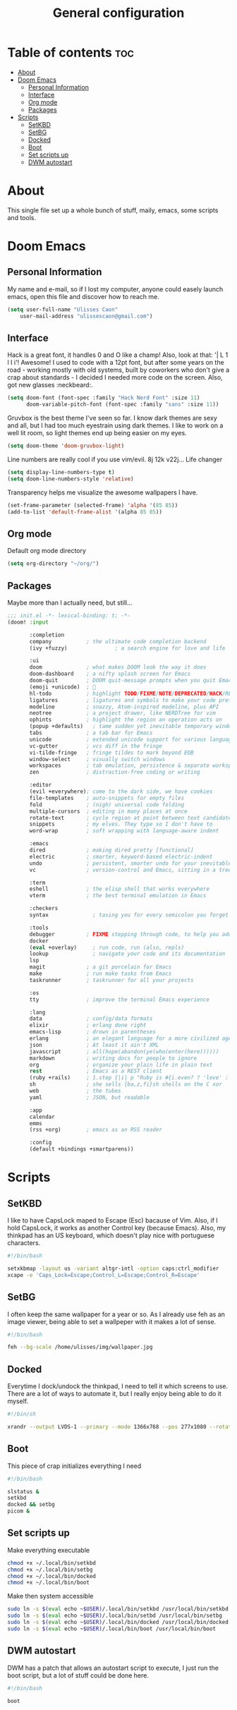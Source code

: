 #+TITLE: General configuration
#+PROPERTY: header-args:emacs-lisp :tangle ~/.doom.d/config.el :mkdirp yes

* Table of contents :toc:
- [[#about][About]]
- [[#doom-emacs][Doom Emacs]]
  - [[#personal-information][Personal Information]]
  - [[#interface][Interface]]
  - [[#org-mode][Org mode]]
  - [[#packages][Packages]]
- [[#scripts][Scripts]]
  - [[#setkbd][SetKBD]]
  - [[#setbg][SetBG]]
  - [[#docked][Docked]]
  - [[#boot][Boot]]
  - [[#set-scripts-up][Set scripts up]]
  - [[#dwm-autostart][DWM autostart]]

* About
This single file set up a whole bunch of stuff, maily, emacs, some scripts and tools.

* Doom Emacs

** Personal Information
My name and e-mail, so if I lost my computer, anyone could easely launch emacs, open this file and discover how to reach me.
#+begin_src emacs-lisp :tangle ~/.doom.d/config.el :mkdirp yes
(setq user-full-name "Ulisses Caon"
    user-mail-address "ulissescaon@gmail.com")
#+end_src

** Interface
Hack is a great font, it handles 0 and O like a champ! Also, look at that: '| L 1 l I i'! Awesome!
I used to code with a 12pt font, but after some years on the road - working mostly with old systems, built by coworkers who don't give a crap about standards - I decided I needed more code on the screen. Also, got new glasses :neckbeard:.
#+begin_src emacs-lisp :tangle ~/.doom.d/config.el :mkdirp yes
(setq doom-font (font-spec :family "Hack Nerd Font" :size 11)
      doom-variable-pitch-font (font-spec :family "sans" :size 11))
#+end_src

Gruvbox is the best theme I've seen so far. I know dark themes are sexy and all, but I had too much eyestrain using dark themes. I like to work on a well lit room, so light themes end up being easier on my eyes.
#+begin_src emacs-lisp :tangle ~/.doom.d/config.el :mkdirp yes
(setq doom-theme 'doom-gruvbox-light)
#+end_src

Line numbers are really cool if you use vim/evil. 8j 12k v22j... Life changer
#+begin_src emacs-lisp :tangle ~/.doom.d/config.el :mkdirp yes
(setq display-line-numbers-type t)
(setq doom-line-numbers-style 'relative)
#+end_src

Transparency helps me visualize the awesome wallpapers I have.
#+begin_src emacs-lisp :tangle ~/.doom.d/config.el :mkdirp yes
(set-frame-parameter (selected-frame) 'alpha '(85 85))
(add-to-list 'default-frame-alist '(alpha 85 85))
#+end_src

** Org mode
Default org mode directory
#+begin_src emacs-lisp :tangle ~/.doom.d/config.el :mkdirp yes
(setq org-directory "~/org/")
#+end_src

** Packages
Maybe more than I actually need, but still...
#+begin_src emacs-lisp :tangle ~/.doom.d/init.el :mkdirp yes
;;; init.el -*- lexical-binding: t; -*-
(doom! :input

       :completion
       company           ; the ultimate code completion backend
       (ivy +fuzzy)               ; a search engine for love and life

       :ui
       doom              ; what makes DOOM look the way it does
       doom-dashboard    ; a nifty splash screen for Emacs
       doom-quit         ; DOOM quit-message prompts when you quit Emacs
       (emoji +unicode)  ; 🙂
       hl-todo           ; highlight TODO/FIXME/NOTE/DEPRECATED/HACK/REVIEW
       ligatures         ; ligatures and symbols to make your code pretty again
       modeline          ; snazzy, Atom-inspired modeline, plus API
       neotree           ; a project drawer, like NERDTree for vim
       ophints           ; highlight the region an operation acts on
       (popup +defaults)   ; tame sudden yet inevitable temporary windows
       tabs              ; a tab bar for Emacs
       unicode           ; extended unicode support for various languages
       vc-gutter         ; vcs diff in the fringe
       vi-tilde-fringe   ; fringe tildes to mark beyond EOB
       window-select     ; visually switch windows
       workspaces        ; tab emulation, persistence & separate workspaces
       zen               ; distraction-free coding or writing

       :editor
       (evil +everywhere); come to the dark side, we have cookies
       file-templates    ; auto-snippets for empty files
       fold              ; (nigh) universal code folding
       multiple-cursors  ; editing in many places at once
       rotate-text       ; cycle region at point between text candidates
       snippets          ; my elves. They type so I don't have to
       word-wrap         ; soft wrapping with language-aware indent

       :emacs
       dired             ; making dired pretty [functional]
       electric          ; smarter, keyword-based electric-indent
       undo              ; persistent, smarter undo for your inevitable mistakes
       vc                ; version-control and Emacs, sitting in a tree

       :term
       eshell            ; the elisp shell that works everywhere
       vterm             ; the best terminal emulation in Emacs

       :checkers
       syntax              ; tasing you for every semicolon you forget

       :tools
       debugger          ; FIXME stepping through code, to help you add bugs
       docker
       (eval +overlay)     ; run code, run (also, repls)
       lookup              ; navigate your code and its documentation
       lsp
       magit             ; a git porcelain for Emacs
       make              ; run make tasks from Emacs
       taskrunner        ; taskrunner for all your projects

       :os
       tty               ; improve the terminal Emacs experience

       :lang
       data              ; config/data formats
       elixir            ; erlang done right
       emacs-lisp        ; drown in parentheses
       erlang            ; an elegant language for a more civilized age
       json              ; At least it ain't XML
       javascript        ; all(hope(abandon(ye(who(enter(here))))))
       markdown          ; writing docs for people to ignore
       org               ; organize your plain life in plain text
       rest              ; Emacs as a REST client
       (ruby +rails)     ; 1.step {|i| p "Ruby is #{i.even? ? 'love' : 'life'}"}
       sh                ; she sells {ba,z,fi}sh shells on the C xor
       web               ; the tubes
       yaml              ; JSON, but readable

       :app
       calendar
       emms
       (rss +org)        ; emacs as an RSS reader

       :config
       (default +bindings +smartparens))
#+end_src


* Scripts

** SetKBD
I like to have CapsLock maped to Escape (Esc) bacause of Vim. Also, if I hold CapsLock, it works as another Control key (because Emacs).
Also, my thinkpad has an US keyboard, which doesn't play nice with portuguese characters.
#+begin_src sh :tangle ~/.local/bin/setkbd :mkdirp yes
#!/bin/bash

setxkbmap -layout us -variant altgr-intl -option caps:ctrl_modifier
xcape -e 'Caps_Lock=Escape;Control_L=Escape;Control_R=Escape'

#+end_src


** SetBG
I often keep the same wallpaper for a year or so. As I already use feh as an image viewer, being able to set a wallpeper with it makes a lot of sense.
#+begin_src sh :tangle ~/.local/bin/setkbd :mkdirp yes
#!/bin/bash

feh --bg-scale /home/ulisses/img/wallpaper.jpg

#+end_src

** Docked
Everytime I dock/undock the thinkpad, I need to tell it which screens to use. There are a lot of ways to automate it, but I really enjoy being able to do it myself.
#+begin_src sh :tangle ~/.local/bin/docked :mkdirp yes
#!/bin/sh

xrandr --output LVDS-1 --primary --mode 1366x768 --pos 277x1080 --rotate normal --output VGA-1 --off --output HDMI-1 --off --output DP-1 --off --output HDMI-2 --off --output HDMI-3 --off --output DP-2 --mode 1920x1080 --pos 0x0 --rotate normal --output DP-3 --off
#+end_src

** Boot
This piece of crap initializes everything I need

#+begin_src sh :tangle ~/.local/bin/boot :mkdirp yes
#!/bin/bash

slstatus &
setkbd
docked && setbg
picom &
#+end_src

** Set scripts up
Make everything executable
#+begin_src sh
chmod +x ~/.local/bin/setkbd
chmod +x ~/.local/bin/setbg
chmod +x ~/.local/bin/docked
chmod +x ~/.local/bin/boot
#+end_src


Make then system accessible
#+begin_src sh :dir /sudo::
sudo ln -s $(eval echo ~$USER)/.local/bin/setkbd /usr/local/bin/setkbd
sudo ln -s $(eval echo ~$USER)/.local/bin/setbd /usr/local/bin/setbg
sudo ln -s $(eval echo ~$USER)/.local/bin/docked /usr/local/bin/docked
sudo ln -s $(eval echo ~$USER)/.local/bin/boot /usr/local/bin/boot
#+end_src

** DWM autostart
DWM has a patch that allows an autostart script to execute, I just run the boot script, but a lot of stuff could be done here.
#+begin_src sh :tangle ~/.dwm/autostart.sh :mkdirp yes
#!/bin/bash

boot

#+end_src
